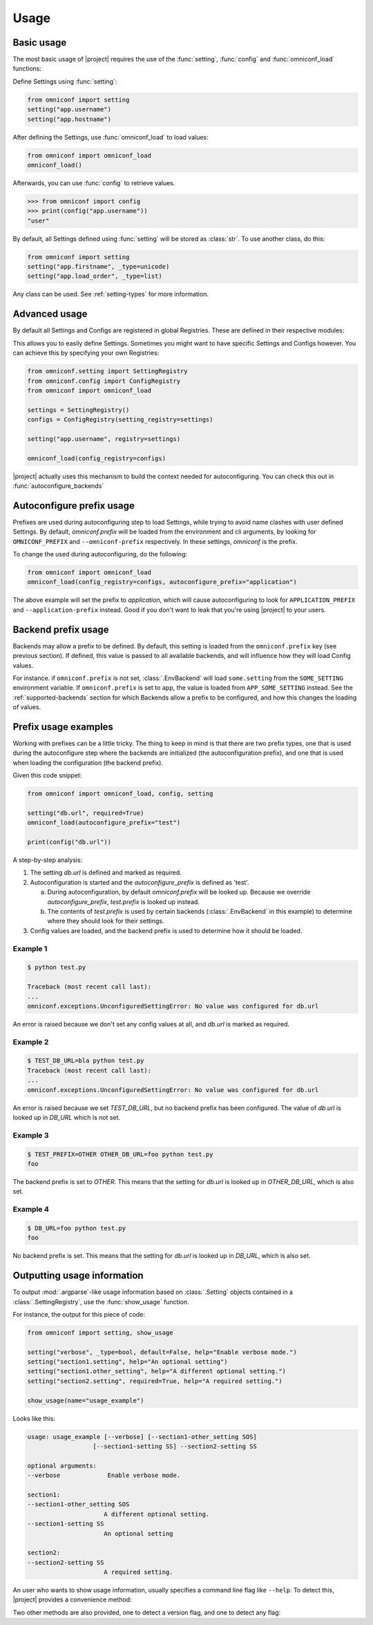 Usage
=====

Basic usage
-----------

The most basic usage of |project| requires the use of the :func:`setting`, :func:`config` and
:func:`omniconf_load` functions:

.. autofunction :: omniconf.setting
.. autofunction :: omniconf.config
.. autofunction :: omniconf.omniconf_load

Define Settings using :func:`setting`:

.. code-block:: python

   from omniconf import setting
   setting("app.username")
   setting("app.hostname")


After defining the Settings, use :func:`omniconf_load` to load values:

.. code-block:: python

   from omniconf import omniconf_load
   omniconf_load()

Afterwards, you can use :func:`config` to retrieve values.

.. code-block:: python

   >>> from omniconf import config
   >>> print(config("app.username"))
   "user"


By default, all Settings defined using :func:`setting` will be stored as :class:`str`. To use another class, do this:

.. code-block:: python

   from omniconf import setting
   setting("app.firstname", _type=unicode)
   setting("app.load_order", _type=list)

Any class can be used. See :ref:`setting-types` for more information.

Advanced usage
--------------

By default all Settings and Configs are registered in global Registries. These are defined in their respective modules:

.. autodata:: omniconf.config.DEFAULT_REGISTRY
.. autodata:: omniconf.setting.DEFAULT_REGISTRY

This allows you to easily define Settings. Sometimes you might want to have specific Settings and Configs however. You
can achieve this by specifying your own Registries:

.. code-block:: python

   from omniconf.setting import SettingRegistry
   from omniconf.config import ConfigRegistry
   from omniconf import omniconf_load

   settings = SettingRegistry()
   configs = ConfigRegistry(setting_registry=settings)

   setting("app.username", registry=settings)

   omniconf_load(config_registry=configs)


|project| actually uses this mechanism to build the context needed for autoconfiguring. You can check this out in
:func:`autoconfigure_backends`

.. autofunction :: omniconf.loader.autoconfigure_backends


Autoconfigure prefix usage
--------------------------

Prefixes are used during autoconfiguring step to load Settings, while trying to avoid name clashes with user defined
Settings. By default, `omniconf.prefix` will be loaded from the environment and cli arguments, by looking for
``OMNICONF_PREFIX`` and ``--omniconf-prefix`` respectively. In these settings, `omniconf` is the prefix.

To change the used during autoconfiguring, do the following:

.. code-block:: python

   from omniconf import omniconf_load
   omniconf_load(config_registry=configs, autoconfigure_prefix="application")

The above example will set the prefix to `application`, which will cause autoconfiguring to look for
``APPLICATION_PREFIX`` and ``--application-prefix`` instead. Good if you don't want to leak that you're using |project|
to your users.


Backend prefix usage
--------------------

Backends may allow a prefix to be defined. By default, this setting is loaded from the ``omniconf.prefix`` key (see
previous section). If defined, this value is passed to all available backends, and will influence how they will load
Config values.

For instance. if ``omniconf.prefix`` is not set, :class:`.EnvBackend` will load ``some.setting`` from the
``SOME_SETTING`` environment variable. If ``omniconf.prefix`` is set to ``app``, the value is loaded from
``APP_SOME_SETTING`` instead. See the :ref:`supported-backends` section for which Backends allow a prefix to be
configured, and how this changes the loading of values.


Prefix usage examples
---------------------

Working with prefixes can be a little tricky. The thing to keep in mind is that there are two prefix types, one that is
used during the autoconfigure step where the backends are initialized (the autoconfiguration prefix), and one that is
used when loading the configuration (the backend prefix).

Given this code snippet:

.. code-block:: python

   from omniconf import omniconf_load, config, setting

   setting("db.url", required=True)
   omniconf_load(autoconfigure_prefix="test")

   print(config("db.url"))


A step-by-step analysis:

1. The setting `db.url` is defined and marked as required.
2. Autoconfiguration is started and the `autoconfigure_prefix` is defined as 'test'.

   a. During autoconfiguration, by default `omniconf.prefix` will be looked up. Because we override `autoconfigure_prefix`,
      `test.prefix` is looked up instead.
   b. The contents of `test.prefix` is used by certain backends (:class:`.EnvBackend` in this example) to determine where
      they should look for their settings.

3. Config values are loaded, and the backend prefix is used to determine how it should be loaded.

Example 1
^^^^^^^^^

.. code-block:: shell

   $ python test.py

   Traceback (most recent call last):
   ...
   omniconf.exceptions.UnconfiguredSettingError: No value was configured for db.url

An error is raised because we don't set any config values at all, and `db.url` is marked as required.

Example 2
^^^^^^^^^

.. code-block:: shell

   $ TEST_DB_URL=bla python test.py
   Traceback (most recent call last):
   ...
   omniconf.exceptions.UnconfiguredSettingError: No value was configured for db.url

An error is raised because we set `TEST_DB_URL`, but no backend prefix has been configured. The value of `db.url` is
looked up in `DB_URL` which is not set.

Example 3
^^^^^^^^^

.. code-block:: shell

   $ TEST_PREFIX=OTHER OTHER_DB_URL=foo python test.py
   foo

The backend prefix is set to `OTHER`. This means that the setting for `db.url` is looked up in `OTHER_DB_URL`, which is
also set.

Example 4
^^^^^^^^^

.. code-block:: shell

   $ DB_URL=foo python test.py
   foo

No backend prefix is set. This means that the setting for `db.url` is looked up in `DB_URL`, which is also set.

Outputting usage information
----------------------------

To output :mod:`.argparse`-like usage information based on :class:`.Setting` objects contained in a
:class:`.SettingRegistry`, use the :func:`show_usage` function.

.. autofunction :: omniconf.show_usage

For instance, the output for this piece of code:

.. code-block:: python

   from omniconf import setting, show_usage

   setting("verbose", _type=bool, default=False, help="Enable verbose mode.")
   setting("section1.setting", help="An optional setting")
   setting("section1.other_setting", help="A different optional setting.")
   setting("section2.setting", required=True, help="A required setting.")

   show_usage(name="usage_example")

Looks like this:

.. code-block:: bash

   usage: usage_example [--verbose] [--section1-other_setting SOS]
                     [--section1-setting SS] --section2-setting SS

   optional arguments:
   --verbose             Enable verbose mode.

   section1:
   --section1-other_setting SOS
                        A different optional setting.
   --section1-setting SS
                        An optional setting

   section2:
   --section2-setting SS
                        A required setting.

An user who wants to show usage information, usually specifies a command line flag like ``--help``. To detect this,
|project| provides a convenience method:

.. autofunction :: omniconf.help_requested

Two other methods are also provided, one to detect a version flag, and one to detect any flag:

.. autofunction :: omniconf.version_requested
.. autofunction :: omniconf.flag_requested
